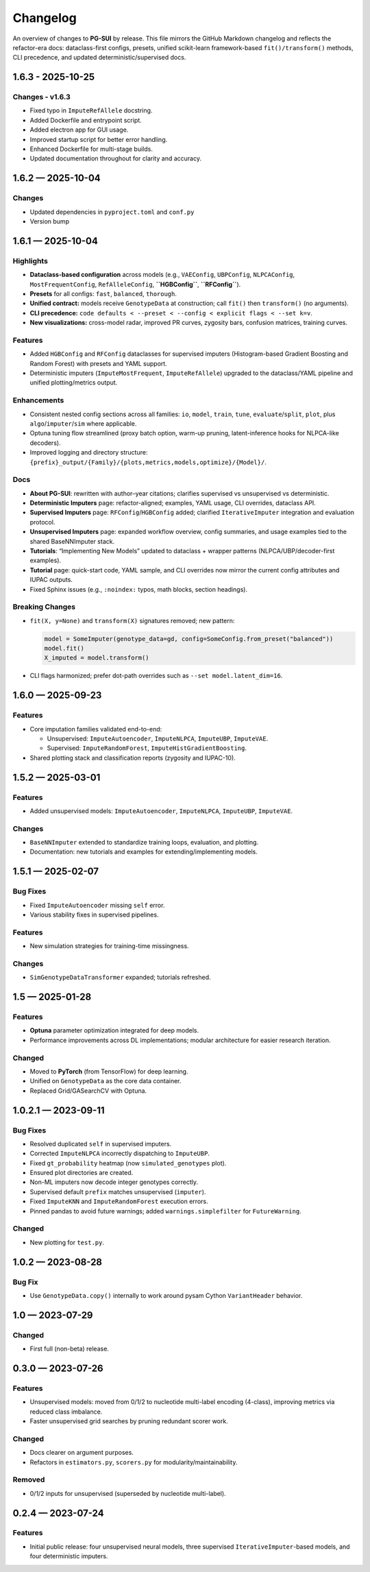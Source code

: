 ==========
Changelog
==========

An overview of changes to **PG-SUI** by release. This file mirrors the GitHub Markdown changelog and reflects the refactor-era docs: dataclass-first configs, presets, unified scikit-learn framework-based ``fit()/transform()`` methods, CLI precedence, and updated deterministic/supervised docs.

1.6.3 - 2025-10-25
------------------

Changes - v1.6.3
^^^^^^^^^^^^^^^^

- Fixed typo in ``ImputeRefAllele`` docstring.
- Added Dockerfile and entrypoint script.
- Added electron app for GUI usage.
- Improved startup script for better error handling.
- Enhanced Dockerfile for multi-stage builds.
- Updated documentation throughout for clarity and accuracy.

1.6.2 — 2025-10-04
------------------

Changes
^^^^^^^

- Updated dependencies in ``pyproject.toml`` and ``conf.py``
- Version bump

1.6.1 — 2025-10-04
------------------

Highlights
^^^^^^^^^^

- **Dataclass-based configuration** across models (e.g., ``VAEConfig``, ``UBPConfig``, ``NLPCAConfig``, ``MostFrequentConfig``, ``RefAlleleConfig``, **``HGBConfig``**, **``RFConfig``**).
- **Presets** for all configs: ``fast``, ``balanced``, ``thorough``.
- **Unified contract:** models receive ``GenotypeData`` at construction; call ``fit()`` then ``transform()`` (no arguments).
- **CLI precedence:** ``code defaults < --preset < --config < explicit flags < --set k=v``.
- **New visualizations:** cross-model radar, improved PR curves, zygosity bars, confusion matrices, training curves.

Features
^^^^^^^^

- Added ``HGBConfig`` and ``RFConfig`` dataclasses for supervised imputers (Histogram-based Gradient Boosting and Random Forest) with presets and YAML support.
- Deterministic imputers (``ImputeMostFrequent``, ``ImputeRefAllele``) upgraded to the dataclass/YAML pipeline and unified plotting/metrics output.

Enhancements
^^^^^^^^^^^^

- Consistent nested config sections across all families: ``io``, ``model``, ``train``, ``tune``, ``evaluate``/``split``, ``plot``, plus ``algo``/``imputer``/``sim`` where applicable.
- Optuna tuning flow streamlined (proxy batch option, warm-up pruning, latent-inference hooks for NLPCA-like decoders).
- Improved logging and directory structure: ``{prefix}_output/{Family}/{plots,metrics,models,optimize}/{Model}/``.

Docs
^^^^

- **About PG-SUI**: rewritten with author–year citations; clarifies supervised vs unsupervised vs deterministic.
- **Deterministic Imputers** page: refactor-aligned; examples, YAML usage, CLI overrides, dataclass API.
- **Supervised Imputers** page: ``RFConfig``/``HGBConfig`` added; clarified ``IterativeImputer`` integration and evaluation protocol.
- **Unsupervised Imputers** page: expanded workflow overview, config summaries, and usage examples tied to the shared BaseNNImputer stack.
- **Tutorials**: “Implementing New Models” updated to dataclass + wrapper patterns (NLPCA/UBP/decoder-first examples).
- **Tutorial** page: quick-start code, YAML sample, and CLI overrides now mirror the current config attributes and IUPAC outputs.
- Fixed Sphinx issues (e.g., ``:noindex:`` typos, math blocks, section headings).

Breaking Changes
^^^^^^^^^^^^^^^^

- ``fit(X, y=None)`` and ``transform(X)`` signatures removed; new pattern:

  .. code-block:: python

     model = SomeImputer(genotype_data=gd, config=SomeConfig.from_preset("balanced"))
     model.fit()
     X_imputed = model.transform()

- CLI flags harmonized; prefer dot-path overrides such as ``--set model.latent_dim=16``.

1.6.0 — 2025-09-23
------------------

Features
^^^^^^^^

- Core imputation families validated end-to-end:

  - Unsupervised: ``ImputeAutoencoder``, ``ImputeNLPCA``, ``ImputeUBP``, ``ImputeVAE``.
  - Supervised: ``ImputeRandomForest``, ``ImputeHistGradientBoosting``.

- Shared plotting stack and classification reports (zygosity and IUPAC-10).

1.5.2 — 2025-03-01
------------------

Features
^^^^^^^^

- Added unsupervised models:
  ``ImputeAutoencoder``, ``ImputeNLPCA``, ``ImputeUBP``, ``ImputeVAE``.

Changes
^^^^^^^

- ``BaseNNImputer`` extended to standardize training loops, evaluation, and plotting.
- Documentation: new tutorials and examples for extending/implementing models.

1.5.1 — 2025-02-07
------------------

Bug Fixes
^^^^^^^^^

- Fixed ``ImputeAutoencoder`` missing ``self`` error.
- Various stability fixes in supervised pipelines.

Features
^^^^^^^^

- New simulation strategies for training-time missingness.

Changes
^^^^^^^

- ``SimGenotypeDataTransformer`` expanded; tutorials refreshed.

1.5 — 2025-01-28
----------------

Features
^^^^^^^^

- **Optuna** parameter optimization integrated for deep models.
- Performance improvements across DL implementations; modular architecture for easier research iteration.

Changed
^^^^^^^

- Moved to **PyTorch** (from TensorFlow) for deep learning.
- Unified on ``GenotypeData`` as the core data container.
- Replaced Grid/GASearchCV with Optuna.

1.0.2.1 — 2023-09-11
--------------------

Bug Fixes
^^^^^^^^^

- Resolved duplicated ``self`` in supervised imputers.
- Corrected ``ImputeNLPCA`` incorrectly dispatching to ``ImputeUBP``.
- Fixed ``gt_probability`` heatmap (now ``simulated_genotypes`` plot).
- Ensured plot directories are created.
- Non-ML imputers now decode integer genotypes correctly.
- Supervised default ``prefix`` matches unsupervised (``imputer``).
- Fixed ``ImputeKNN`` and ``ImputeRandomForest`` execution errors.
- Pinned pandas to avoid future warnings; added ``warnings.simplefilter`` for ``FutureWarning``.

Changed
^^^^^^^

- New plotting for ``test.py``.

1.0.2 — 2023-08-28
------------------

Bug Fix
^^^^^^^

- Use ``GenotypeData.copy()`` internally to work around pysam Cython ``VariantHeader`` behavior.

1.0 — 2023-07-29
----------------

Changed
^^^^^^^

- First full (non-beta) release.

0.3.0 — 2023-07-26
------------------

Features
^^^^^^^^

- Unsupervised models: moved from 0/1/2 to nucleotide multi-label encoding (4-class), improving metrics via reduced class imbalance.
- Faster unsupervised grid searches by pruning redundant scorer work.

Changed
^^^^^^^

- Docs clearer on argument purposes.
- Refactors in ``estimators.py``, ``scorers.py`` for modularity/maintainability.

Removed
^^^^^^^

- 0/1/2 inputs for unsupervised (superseded by nucleotide multi-label).

0.2.4 — 2023-07-24
------------------

Features
^^^^^^^^

- Initial public release:
  four unsupervised neural models, three supervised ``IterativeImputer``-based models, and four deterministic imputers.
